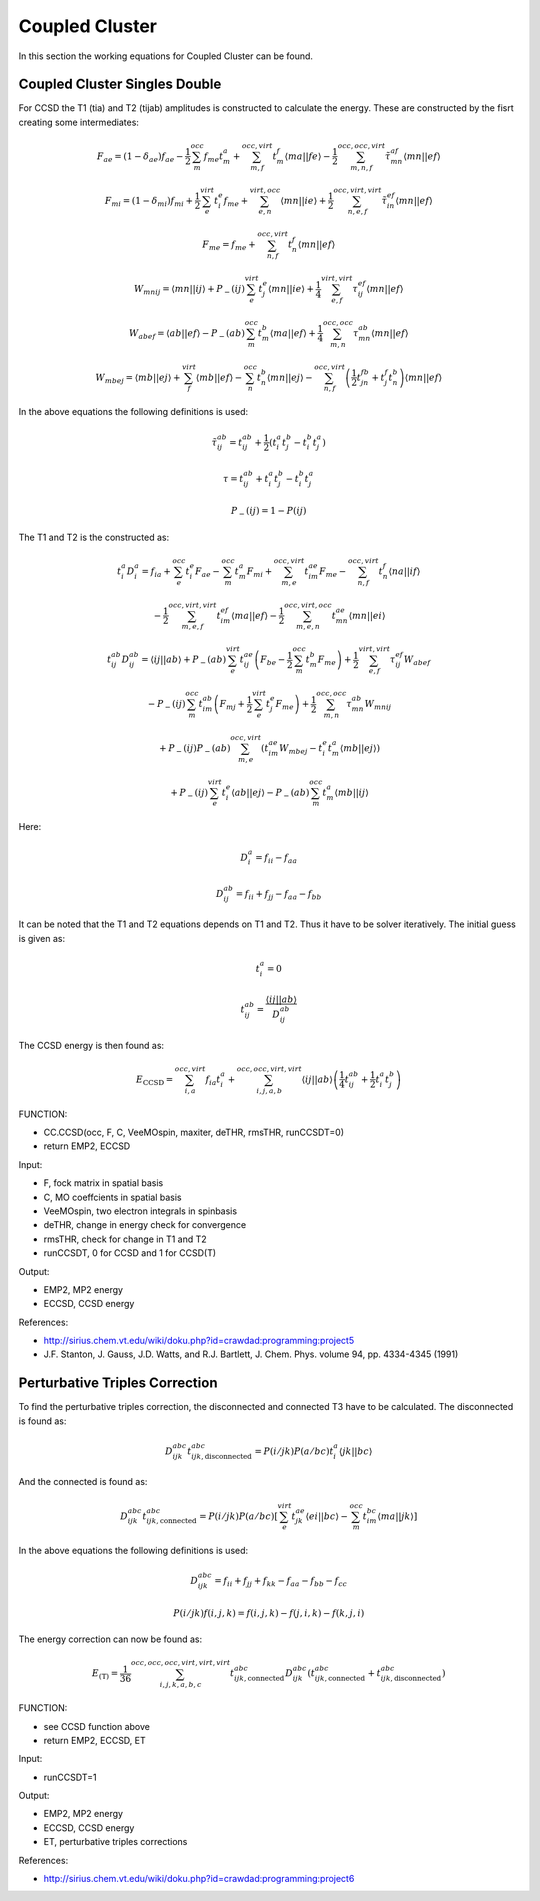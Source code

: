
Coupled Cluster
===============

In this section the working equations for Coupled Cluster can be found.

Coupled Cluster Singles Double
------------------------------

For CCSD the T1 (tia) and T2 (tijab) amplitudes is constructed to calculate the energy. These are constructed by the fisrt creating some intermediates:

.. math::
   F_{ae}=\left(1-\delta_{ae}\right)f_{ae}-\frac{1}{2}\sum_{m}^{occ}f_{me}t_{m}^{a}+\sum_{m,f}^{occ,virt}t_{m}^{f}\left\langle ma\left|\right|fe\right\rangle -\frac{1}{2}\sum_{m,n,f}^{occ,occ,virt}\tilde{\tau}_{mn}^{af}\left\langle mn\left|\right|ef\right\rangle 

.. math::
   F_{mi}=\left(1-\delta_{mi}\right)f_{mi}+\frac{1}{2}\sum_{e}^{virt}t_{i}^{e}f_{me}+\sum_{e,n}^{virt,occ}\left\langle mn\left|\right|ie\right\rangle +\frac{1}{2}\sum_{n,e,f}^{occ,virt,virt}\tilde{\tau}_{in}^{ef}\left\langle mn\left|\right|ef\right\rangle 
   
.. math::
   F_{me}=f_{me}+\sum_{n,f}^{occ,virt}t_{n}^{f}\left\langle mn\left|\right|ef\right\rangle 
   
.. math::
   W_{mnij}=\left\langle mn\left|\right|ij\right\rangle +P_{-}\left(ij\right)\sum_{e}^{virt}t_{j}^{e}\left\langle mn\left|\right|ie\right\rangle +\frac{1}{4}\sum_{e,f}^{virt,virt}\tau_{ij}^{ef}\left\langle mn\left|\right|ef\right\rangle 
   
.. math::
   W_{abef}=\left\langle ab\left|\right|ef\right\rangle -P_{-}\left(ab\right)\sum_{m}^{occ}t_{m}^{b}\left\langle ma\left|\right|ef\right\rangle +\frac{1}{4}\sum_{m,n}^{occ,occ}\tau_{mn}^{ab}\left\langle mn\left|\right|ef\right\rangle 
   
.. math::
   W_{mbej}=\left\langle mb\left|\right|ej\right\rangle +\sum_{f}^{virt}\left\langle mb\left|\right|ef\right\rangle -\sum_{n}^{occ}t_{n}^{b}\left\langle mn\left|\right|ej\right\rangle -\sum_{n,f}^{occ,virt}\left(\frac{1}{2}t_{jn}^{fb}+t_{j}^{f}t_{n}^{b}\right)\left\langle mn\left|\right|ef\right\rangle 
   
In the above equations the following definitions is used:

.. math::
   \tilde{\tau}_{ij}^{ab}=t_{ij}^{ab}+\frac{1}{2}\left(t_{i}^{a}t_{j}^{b}-t_{i}^{b}t_{j}^{a}\right)

.. math::
   \tau=t_{ij}^{ab}+t_{i}^{a}t_{j}^{b}-t_{i}^{b}t_{j}^{a}
   
.. math::
   P_{-}\left(ij\right)=1-P\left(ij\right)

The T1 and T2 is the constructed as:

.. math::
   t_{i}^{a}D_{i}^{a}=f_{ia}+\sum_{e}^{occ}t_{i}^{e}F_{ae}-\sum_{m}^{occ}t_{m}^{a}F_{mi}+\sum_{m,e}^{occ,virt}t_{im}^{ae}F_{me}-\sum_{n,f}^{occ,virt}t_{n}^{f}\left\langle na\left|\right|if\right\rangle 
   
   -\frac{1}{2}\sum_{m,e,f}^{occ,virt,virt}t_{im}^{ef}\left\langle ma\left|\right|ef\right\rangle -\frac{1}{2}\sum_{m,e,n}^{occ,virt,occ}t_{mn}^{ae}\left\langle mn\left|\right|ei\right\rangle 
   
.. math::
   t_{ij}^{ab}D_{ij}^{ab}=\left\langle ij\left|\right|ab\right\rangle +P_{-}\left(ab\right)\sum_{e}^{virt}t_{ij}^{ae}\left(F_{be}-\frac{1}{2}\sum_{m}^{occ}t_{m}^{b}F_{me}\right)+\frac{1}{2}\sum_{e,f}^{virt,virt}\tau_{ij}^{ef}W_{abef}
   
   -P_{-}\left(ij\right)\sum_{m}^{occ}t_{im}^{ab}\left(F_{mj}+\frac{1}{2}\sum_{e}^{virt}t_{j}^{e}F_{me}\right)+\frac{1}{2}\sum_{m,n}^{occ,occ}\tau_{mn}^{ab}W_{mnij}
   
   +P_{-}\left(ij\right)P_{-}\left(ab\right)\sum_{m,e}^{occ,virt}\left(t_{im}^{ae}W_{mbej}-t_{i}^{e}t_{m}^{a}\left\langle mb\left|\right|ej\right\rangle \right)
   
   +P_{-}\left(ij\right)\sum_{e}^{virt}t_{i}^{e}\left\langle ab\left|\right|ej\right\rangle -P_{-}\left(ab\right)\sum_{m}^{occ}t_{m}^{a}\left\langle mb\left|\right|ij\right\rangle 

Here:

.. math::
   D_{i}^{a}=f_{ii}-f_{aa}
 
.. math::
   D_{ij}^{ab}=f_{ii}+f_{jj}-f_{aa}-f_{bb}

It can be noted that the T1 and T2 equations depends on T1 and T2. Thus it have to be solver iteratively. The initial guess is given as:

.. math::
   t_{i}^{a}=0
   
.. math::
   t_{ij}^{ab}=\frac{\left\langle ij\left|\right|ab\right\rangle }{D_{ij}^{ab}}

The CCSD energy is then found as:

.. math::
   
   E_{\mathrm{CCSD}}=\sum_{i,a}^{occ,virt}f_{ia}t_{i}^{a}+\sum_{i,j,a,b}^{occ,occ,virt,virt}\left\langle ij\left|\right|ab\right\rangle \left(\frac{1}{4}t_{ij}^{ab}+\frac{1}{2}t_{i}^{a}t_{j}^{b}\right)
   
FUNCTION:

- CC.CCSD(occ, F, C, VeeMOspin, maxiter, deTHR, rmsTHR, runCCSDT=0)
- return EMP2, ECCSD

Input:

- F, fock matrix in spatial basis
- C, MO coeffcients in spatial basis
- VeeMOspin, two electron integrals in spinbasis
- deTHR, change in energy check for convergence
- rmsTHR, check for change in T1 and T2
- runCCSDT, 0 for CCSD and 1 for CCSD(T)

Output:

- EMP2, MP2 energy
- ECCSD, CCSD energy

References:

- http://sirius.chem.vt.edu/wiki/doku.php?id=crawdad:programming:project5
- J.F. Stanton, J. Gauss, J.D. Watts, and R.J. Bartlett, J. Chem. Phys. volume 94, pp. 4334-4345 (1991)

Perturbative Triples Correction
-------------------------------

To find the perturbative triples correction, the disconnected and connected T3 have to be calculated. The disconnected is found as:

.. math::
   
   D_{ijk}^{abc}t_{ijk,\mathrm{disconnected}}^{abc}=P\left(i/jk\right)P\left(a/bc\right)t_{i}^{a}\left\langle jk\left|\right|bc\right\rangle 

And the connected is found as:

.. math::
   
   D_{ijk}^{abc}t_{ijk,\mathrm{connected}}^{abc}=P\left(i/jk\right)P\left(a/bc\right)\left[\sum_{e}^{virt}t_{jk}^{ae}\left\langle ei\left|\right|bc\right\rangle -\sum_{m}^{occ}t_{im}^{bc}\left\langle ma\left|\right|jk\right\rangle \right]

In the above equations the following definitions is used:

.. math::
   D_{ijk}^{abc}=f_{ii}+f_{jj}+f_{kk}-f_{aa}-f_{bb}-f_{cc}

.. math::
   P\left(i/jk\right)f\left(i,j,k\right)=f\left(i,j,k\right)-f\left(j,i,k\right)-f\left(k,j,i\right)

The energy correction can now be found as:

.. math::
   
   E_{\mathrm{\left(T\right)}}=\frac{1}{36}\sum_{i,j,k,a,b,c}^{occ,occ,occ,virt,virt,virt}t_{ijk,\mathrm{connected}}^{abc}D_{ijk}^{abc}\left(t_{ijk,\mathrm{connected}}^{abc}+t_{ijk,\mathrm{disconnected}}^{abc}\right)

FUNCTION:

- see CCSD function above
- return EMP2, ECCSD, ET

Input:

- runCCSDT=1

Output:

- EMP2, MP2 energy
- ECCSD, CCSD energy
- ET, perturbative triples corrections 
   
References:

- http://sirius.chem.vt.edu/wiki/doku.php?id=crawdad:programming:project6